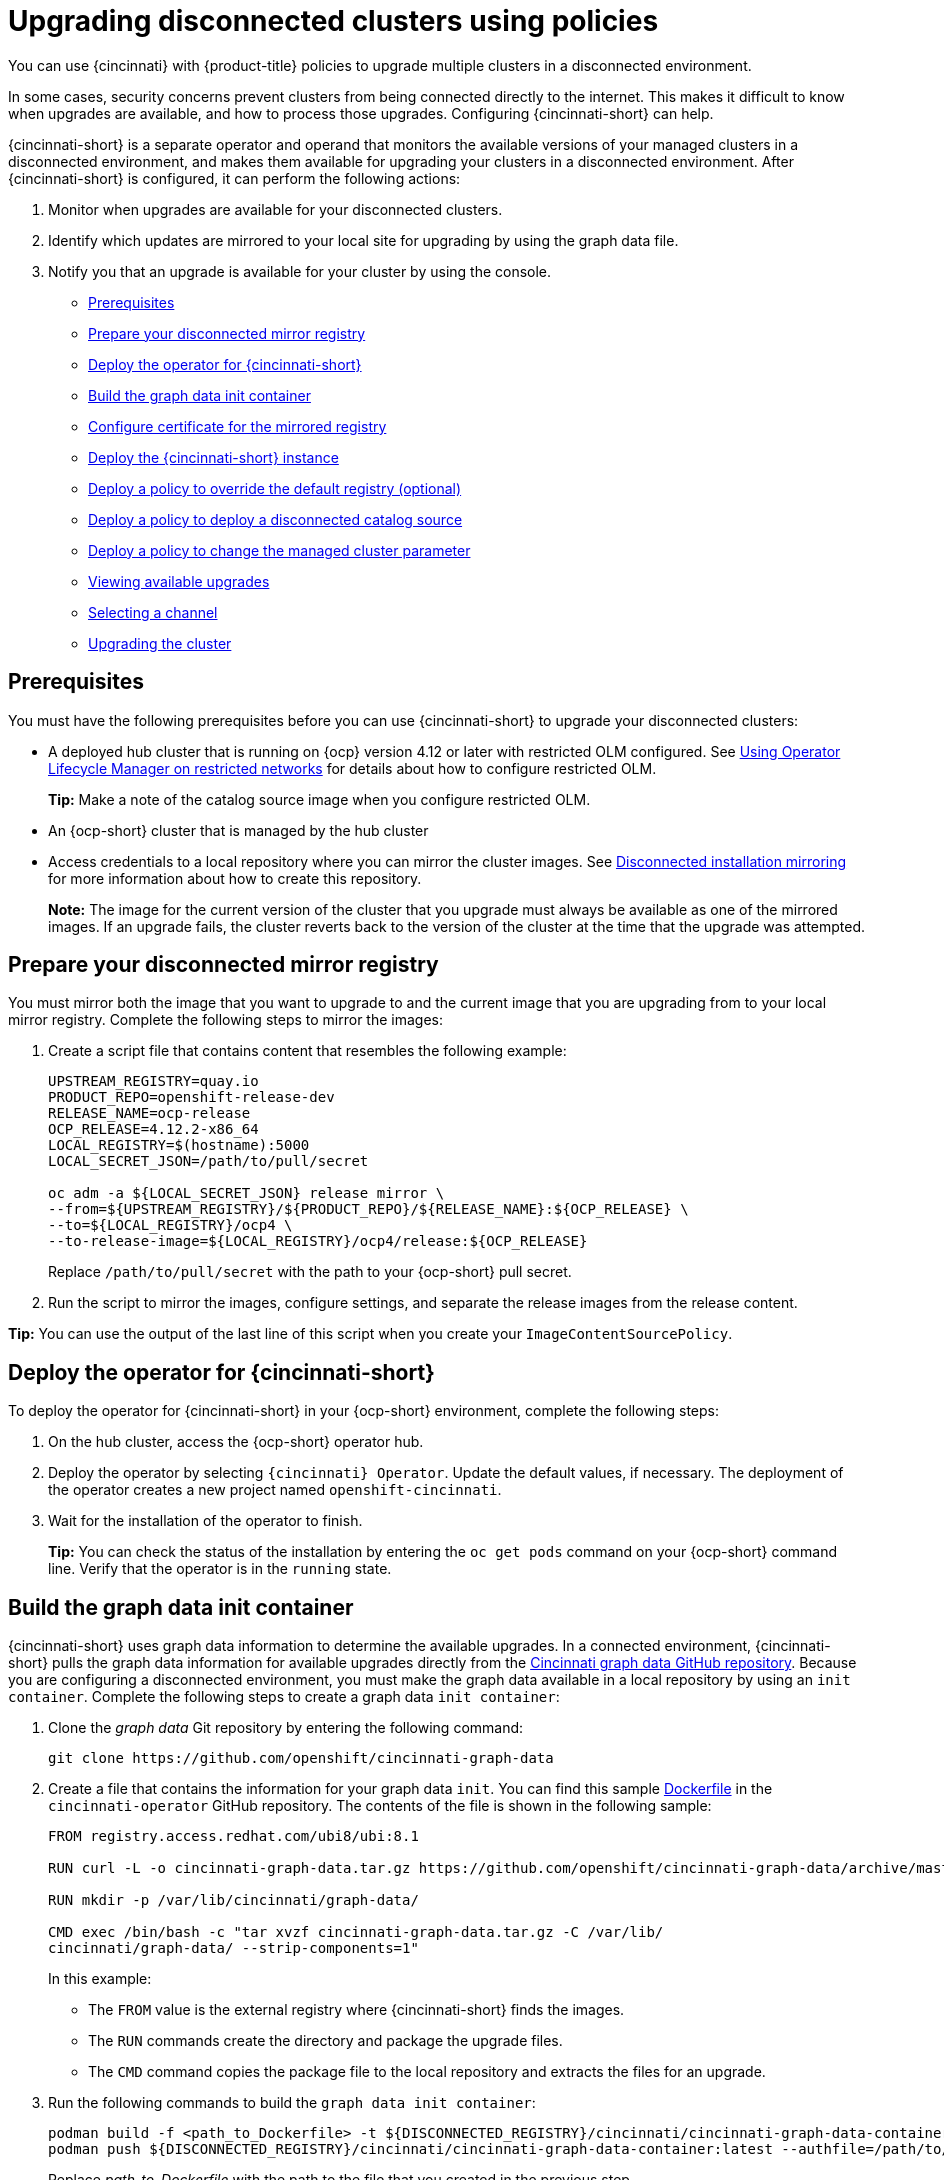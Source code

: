 [#upgrading-disconnected-clusters-policies]
= Upgrading disconnected clusters using policies

You can use {cincinnati} with {product-title} policies to upgrade multiple clusters in a disconnected environment.

In some cases, security concerns prevent clusters from being connected directly to the internet. This makes it difficult to know when upgrades are available, and how to process those upgrades. Configuring {cincinnati-short} can help. 

{cincinnati-short} is a separate operator and operand that monitors the available versions of your managed clusters in a disconnected environment, and makes them available for upgrading your clusters in a disconnected environment. After {cincinnati-short} is configured, it can perform the following actions:

. Monitor when upgrades are available for your disconnected clusters.
. Identify which updates are mirrored to your local site for upgrading by using the graph data file.
. Notify you that an upgrade is available for your cluster by using the console.

* <<cincinnati-prerequisites,Prerequisites>>
* <<prepare-your-disconnected-mirror-registry,Prepare your disconnected mirror registry>>
* <<deploy-the-operator-for-cincinnati,Deploy the operator for {cincinnati-short}>>
* <<build-the-graph-data-init-container,Build the graph data init container>>
* <<configure-certificate-for-the-mirrored-registry,Configure certificate for the mirrored registry>>
* <<deploy-the-cincinnati-instance,Deploy the {cincinnati-short} instance>>
* <<deploy-a-policy-to-override-the-default-registry,Deploy a policy to override the default registry (optional)>>
* <<deploy-a-policy-to-deploy-a-disconnected-catalog-source,Deploy a policy to deploy a disconnected catalog source>>
* <<deploy-a-policy-to-change-the-managed-cluster-parameter,Deploy a policy to change the managed cluster parameter>>
* <<viewing-available-upgrades,Viewing available upgrades>>
* <<selecting-a-channel-discon,Selecting a channel>>
* <<upgrading-the-cluster,Upgrading the cluster>>

[#cincinnati-prerequisites]
== Prerequisites

You must have the following prerequisites before you can use {cincinnati-short} to upgrade your disconnected clusters:

* A deployed hub cluster that is running on {ocp} version 4.12 or later with restricted OLM configured. See link:https://access.redhat.com/documentation/en-us/openshift_container_platform/4.12/html-single/operators/index#olm-restricted-networks[Using Operator Lifecycle Manager on restricted networks] for details about how to configure restricted OLM. 
+
*Tip:* Make a note of the catalog source image when you configure restricted OLM.
* An {ocp-short} cluster that is managed by the hub cluster
* Access credentials to a local repository where you can mirror the cluster images. See link:https://access.redhat.com/documentation/en-us/openshift_container_platform/4.12/html/installing/disconnected-installation-mirroring[Disconnected installation mirroring] for more information about how to create this repository.
+
*Note:* The image for the current version of the cluster that you upgrade must always be available as one of the mirrored images. If an upgrade fails, the cluster reverts back to the version of the cluster at the time that the upgrade was attempted.

[#prepare-your-disconnected-mirror-registry]
== Prepare your disconnected mirror registry

You must mirror both the image that you want to upgrade to and the current image that you are upgrading from to your local mirror registry. Complete the following steps to mirror the images:

. Create a script file that contains content that resembles the following example:
+
----
UPSTREAM_REGISTRY=quay.io
PRODUCT_REPO=openshift-release-dev
RELEASE_NAME=ocp-release
OCP_RELEASE=4.12.2-x86_64
LOCAL_REGISTRY=$(hostname):5000
LOCAL_SECRET_JSON=/path/to/pull/secret

oc adm -a ${LOCAL_SECRET_JSON} release mirror \
--from=${UPSTREAM_REGISTRY}/${PRODUCT_REPO}/${RELEASE_NAME}:${OCP_RELEASE} \
--to=${LOCAL_REGISTRY}/ocp4 \
--to-release-image=${LOCAL_REGISTRY}/ocp4/release:${OCP_RELEASE}
----
+
Replace `/path/to/pull/secret` with the path to your {ocp-short} pull secret.

. Run the script to mirror the images, configure settings, and separate the release images from the release content.

*Tip:* You can use the output of the last line of this script when you create your `ImageContentSourcePolicy`.

[#deploy-the-operator-for-cincinnati]
== Deploy the operator for {cincinnati-short}

To deploy the operator for {cincinnati-short} in your {ocp-short} environment, complete the following steps:

. On the hub cluster, access the {ocp-short} operator hub. 
. Deploy the operator by selecting `{cincinnati} Operator`. Update the default values, if necessary. The deployment of the operator creates a new project named `openshift-cincinnati`.
. Wait for the installation of the operator to finish. 
+
*Tip:* You can check the status of the installation by entering the `oc get pods` command on your {ocp-short} command line. Verify that the operator is in the `running` state.

[#build-the-graph-data-init-container]
== Build the graph data init container

{cincinnati-short} uses graph data information to determine the available upgrades. In a connected environment, {cincinnati-short} pulls the graph data information for available upgrades directly from the link:https://github.com/openshift/cincinnati-graph-data[Cincinnati graph data GitHub repository]. Because you are configuring a disconnected environment, you must make the graph data available in a local repository by using an `init container`. Complete the following steps to create a graph data `init container`:

. Clone the _graph data_ Git repository by entering the following command:
+
----
git clone https://github.com/openshift/cincinnati-graph-data
----

. Create a file that contains the information for your graph data `init`. You can find this sample link:https://github.com/openshift/cincinnati-operator/blob/master/dev/Dockerfile[Dockerfile] in the `cincinnati-operator` GitHub repository. The contents of the file is shown in the following sample:
+
----
FROM registry.access.redhat.com/ubi8/ubi:8.1

RUN curl -L -o cincinnati-graph-data.tar.gz https://github.com/openshift/cincinnati-graph-data/archive/master.tar.gz

RUN mkdir -p /var/lib/cincinnati/graph-data/

CMD exec /bin/bash -c "tar xvzf cincinnati-graph-data.tar.gz -C /var/lib/
cincinnati/graph-data/ --strip-components=1"  
----
+
In this example:
+
* The `FROM` value is the external registry where {cincinnati-short} finds the images.

* The `RUN` commands create the directory and package the upgrade files. 

* The `CMD` command copies the package file to the local repository and extracts the files for an upgrade.

. Run the following commands to build the `graph data init container`:
+
----
podman build -f <path_to_Dockerfile> -t ${DISCONNECTED_REGISTRY}/cincinnati/cincinnati-graph-data-container:latest
podman push ${DISCONNECTED_REGISTRY}/cincinnati/cincinnati-graph-data-container:latest --authfile=/path/to/pull_secret.json
----
+
Replace _path_to_Dockerfile_ with the path to the file that you created in the previous step.
+
Replace _${DISCONNECTED_REGISTRY}/cincinnati/cincinnati-graph-data-container_ with the path to your local graph data init container.
+
Replace _/path/to/pull_secret_ with the path to your pull secret file.
+
*Note:* You can also replace `podman` in the commands with `docker`, if you don't have `podman` installed.

[#configure-certificate-for-the-mirrored-registry]
== Configure certificate for the mirrored registry 

If you are using a secure external container registry to store your mirrored {ocp-short} release images, {cincinnati-short} requires access to this registry to build an upgrade graph. Complete the following steps to configure your CA certificate to work with the {cincinnati-short} pod:

. Find the {ocp-short} external registry API, which is located in `image.config.openshift.io`. This is where the external registry CA certificate is stored.  
+
See link:https://docs.openshift.com/container-platform/4.12/registry/configuring-registry-operator.html#images-configuration-cas_configuring-registry-operator[Configuring additional trust stores for image registry access] in the {ocp-short} documentation for more information.

. Create a ConfigMap in the `openshift-config` namespace. 

. Add your CA certificate under the key `updateservice-registry`. {cincinnati-short} uses this setting to locate your certificate:
+
[source,yaml]
----
apiVersion: v1
kind: ConfigMap
metadata:
  name: trusted-ca
data:
  updateservice-registry: |
    -----BEGIN CERTIFICATE-----
    ...
    -----END CERTIFICATE-----
----

. Edit the `cluster` resource in the `image.config.openshift.io` API to set the `additionalTrustedCA` field to the name of the ConfigMap that you created.
+
----
oc patch image.config.openshift.io cluster -p '{"spec":{"additionalTrustedCA":{"name":"trusted-ca"}}}' --type merge
----
+
Replace `_trusted-ca_` with the path to your new ConfigMap.

The {cincinnati-short} Operator watches the `image.config.openshift.io` API and the
ConfigMap you created in the `openshift-config` namespace for changes, then
restart the deployment if the CA cert has changed.

[#deploy-the-cincinnati-instance]
== Deploy the {cincinnati-short} instance

When you finish deploying the {cincinnati-short} instance on your hub cluster, this instance is located where the images for the cluster upgrades are mirrored and made available to the disconnected managed cluster. Complete the following steps to deploy the instance:

. If you do not want to use the default namespace of the operator, which is `openshift-cincinnati`, create a namespace for your {cincinnati-short} instance:
.. In the {ocp-short} hub cluster console navigation menu, select *Administration* > *Namespaces*.
.. Select *Create Namespace*.
.. Add the name of your namespace, and any other information for your namespace.
.. Select *Create* to create the namespace.
. In the _Installed Operators_ section of the {ocp-short} console, select *{cincinnati} Operator*.
. Select *Create Instance* in the menu.
. Paste the contents from your {cincinnati-short} instance. Your YAML instance might resemble the following manifest:
+
[source,yaml]
----
apiVersion: cincinnati.openshift.io/v1beta2
kind: Cincinnati
metadata:
  name: openshift-update-service-instance
  namespace: openshift-cincinnati
spec:
  registry: <registry_host_name>:<port> <1>
  replicas: 1
  repository: ${LOCAL_REGISTRY}/ocp4/release
  graphDataImage: '<host_name>:<port>/cincinnati-graph-data-container' <2>
----
+
<1> Replace the `spec.registry` value with the path to your local disconnected registry for your images.
+
<2> Replace the `spec.graphDataImage` value with the path to your graph data init container. This is the same value that you used when you ran the `podman push` command to push your graph data init container.
. Select *Create* to create the instance. 
. From the hub cluster CLI, enter the `oc get pods` command to view the status of the instance creation. It might take a while, but the process is complete when the result of the command shows that the instance and the operator are running.

[#deploy-a-policy-to-override-the-default-registry]
== Deploy a policy to override the default registry (optional)

*Note:* The steps in this section only apply if you have mirrored your releases into your mirrored registry. *Deprecated:* `PlacementRule`

{ocp-short} has a default image registry value that specifies where it finds the upgrade packages. In a disconnected environment, you can create a policy to replace that value with the path to your local image registry where you mirrored your release images. 

For these steps, the policy is named _policy-mirror_. Complete the following steps to create the policy:

. Log in to the {ocp-short} environment of your hub cluster.

. From the console, select *Governance* > *Create policy*.

. Set the *YAML* switch to _On_ to view the YAML version of the policy.

. Delete all of the content in the YAML code. 

. Paste the following YAML content into the window to create a custom policy:
+
[source,yaml]
----
apiVersion: policy.open-cluster-management.io/v1
kind: Policy
metadata:
  name: policy-mirror
  namespace: default
spec:
  disabled: false
  remediationAction: enforce
  policy-templates:
    - objectDefinition: 
        apiVersion: policy.open-cluster-management.io/v1
        kind: ConfigurationPolicy
        metadata:
          name: policy-image-content-source-policy
        spec:
          object-templates:
            - complianceType: musthave
              objectDefinition:
                apiVersion: operator.openshift.io/v1alpha1
                kind: ImageContentSourcePolicy
                metadata:
                  name: <your-local-mirror-name>
                spec:
                  repositoryDigestMirrors:
                    - mirrors:
                        - <your-registry> <1>
                      source: registry.redhat.io
---
apiVersion: policy.open-cluster-management.io/v1
kind: PlacementBinding
metadata:
  name: binding-policy-mirror
  namespace: default
placementRef:
  name: placement-policy-mirror
  kind: PlacementRule
  apiGroup: apps.open-cluster-management.io
subjects:
- name: policy-mirror
  kind: Policy
  apiGroup: policy.open-cluster-management.io
---
apiVersion: apps.open-cluster-management.io/v1
kind: PlacementRule
metadata:
  name: placement-policy-mirror
  namespace: default
spec:
  clusterConditions:
  - status: "True"
    type: ManagedClusterConditionAvailable
  clusterSelector:
    matchExpressions:
      []  # selects all clusters if not specified
----
+
<1> Replace `your-registry` with the path to your local mirror repository. You can find your path to your local mirror by entering the `oc adm release mirror` command.

. Select *Enforce if supported*.
. Select *Create* to create the policy. 

[#deploy-a-policy-to-deploy-a-disconnected-catalog-source]
== Deploy a policy to deploy a disconnected catalog source

Push the _Catalogsource_ policy to the managed cluster to change the default location from a connected location to your disconnected local registry. 

. In the console menu, select *Governance* > *Create policy*.

. Set the `YAML` switch to _On_ to view the YAML version of the policy.

. Delete all of the content in the `YAML` code. 

. Paste the following `YAML` content into the window to create a custom policy:
+
[source,yaml]
----
apiVersion: policy.open-cluster-management.io/v1
kind: Policy
metadata:
  name: policy-catalog
  namespace: default
spec:
  disabled: false
  remediationAction: enforce
  policy-templates:
    - objectDefinition:
        apiVersion: policy.open-cluster-management.io/v1
        kind: ConfigurationPolicy
        metadata:
          name: policy-catalog
        spec:
          object-templates:
            - complianceType: musthave
              objectDefinition:
                apiVersion: config.openshift.io/v1
                kind: OperatorHub
                metadata:
                  name: cluster
                spec:
                  disableAllDefaultSources: true
            - complianceType: musthave
              objectDefinition:
                apiVersion: operators.coreos.com/v1alpha1
                kind: CatalogSource
                metadata:
                  name: my-operator-catalog
                  namespace: openshift-marketplace
                spec:
                  sourceType: grpc
                  image: '<registry_host_name>:<port>/olm/redhat-operators:v1' <1>
                  displayName: My Operator Catalog
                  publisher: grpc
---
apiVersion: policy.open-cluster-management.io/v1
kind: PlacementBinding
metadata:
  name: binding-policy-catalog
  namespace: default
placementRef:
  name: placement-policy-catalog
  kind: PlacementRule
  apiGroup: apps.open-cluster-management.io
subjects:
- name: policy-catalog
  kind: Policy
  apiGroup: policy.open-cluster-management.io
---
apiVersion: apps.open-cluster-management.io/v1
kind: PlacementRule
metadata:
  name: placement-policy-catalog
  namespace: default
spec:
  clusterConditions:
  - status: "True"
    type: ManagedClusterConditionAvailable
  clusterSelector:
    matchExpressions:
      []  # selects all clusters if not specified
----
+
<1> Replace the value of `spec.image` with the path to your local restricted catalog source image.

. Select *Enforce if supported*.

. Select *Create* to create the policy.

[#deploy-a-policy-to-change-the-managed-cluster-parameter]
== Deploy a policy to change the managed cluster parameter

Push the _ClusterVersion_ policy to the managed cluster to change the default location where it retrieves its upgrades. 

. From the managed cluster, confirm that the _ClusterVersion_ upstream parameter is currently the default public {cincinnati-short} operand by entering the following command:
+
----
oc get clusterversion -o yaml
----
+
The returned content might resemble the following content:
+
[source,yaml]
----
apiVersion: v1
items:
- apiVersion: config.openshift.io/v1
  kind: ClusterVersion
[..]
  spec:
    channel: stable-4.4
    upstream: https://api.openshift.com/api/upgrades_info/v1/graph
----

. From the hub cluster, identify the route URL to the {cincinnati-short} operand by entering the following command: `oc get routes`. Note this value for later steps.

. In the hub cluster console menu, select *Governance* > *Create a policy*.
. Set the `YAML` switch to _On_ to view the YAML version of the policy.
. Delete all of the content in the `YAML` code. 
. Paste the following `YAML` content into the window to create a custom policy:
+
[source,yaml]
----
apiVersion: policy.open-cluster-management.io/v1
kind: Policy
metadata:
  name: policy-cluster-version
  namespace: default
  annotations:
    policy.open-cluster-management.io/standards: null
    policy.open-cluster-management.io/categories: null
    policy.open-cluster-management.io/controls: null
spec:
  disabled: false
  remediationAction: enforce
  policy-templates:
    - objectDefinition:
        apiVersion: policy.open-cluster-management.io/v1
        kind: ConfigurationPolicy
        metadata:
          name: policy-cluster-version
        spec:
          object-templates:
            - complianceType: musthave
              objectDefinition:
                apiVersion: config.openshift.io/v1
                kind: ClusterVersion
                metadata:
                  name: version
                spec:
                  channel: stable-4.4
                  upstream: >-
                    https://example-cincinnati-policy-engine-uri/api/upgrades_info/v1/graph <1>

---
apiVersion: policy.open-cluster-management.io/v1
kind: PlacementBinding
metadata:
  name: binding-policy-cluster-version
  namespace: default
placementRef:
  name: placement-policy-cluster-version
  kind: PlacementRule
  apiGroup: apps.open-cluster-management.io
subjects:
- name: policy-cluster-version
  kind: Policy
  apiGroup: policy.open-cluster-management.io
---
apiVersion: apps.open-cluster-management.io/v1
kind: PlacementRule
metadata:
  name: placement-policy-cluster-version
  namespace: default
spec:
  clusterConditions:
  - status: "True"
    type: ManagedClusterConditionAvailable
  clusterSelector:
    matchExpressions:
      []  # selects all clusters if not specified 
----
+
<1> Replace the value of `objectDefinition.spec.upstream` with the path to your hub cluster {cincinnati-short} operand. 
+
You can complete the following steps to determine the path to the operand:
+
.. Run the `oc get get routes -A` command on the hub cluster.
.. Find the route to `cincinnati`.
 +
 The path to the operand is the value in the `HOST/PORT` field.

. Select *Enforce if supported*. 

. Select *Create* to create the policy.

. In the managed cluster CLI, confirm that the upstream parameter in the `ClusterVersion` is updated with the local hub cluster {cincinnati-short} URL by entering: 
+
----
oc get clusterversion -o yaml
----
+
Verify that the results resemble the following content:
+
[source,yaml]
----
apiVersion: v1
items:
- apiVersion: config.openshift.io/v1
  kind: ClusterVersion
[..]
  spec:
    channel: stable-4.4
    upstream: https://<hub-cincinnati-uri>/api/upgrades_info/v1/graph
----

[#viewing-available-upgrades]
== Viewing available upgrades

You can view a list of available upgrades for your managed cluster by completing the following steps:

. Log in to your {mce} console.
. In the navigation menu, select *Infrastructure* > *Clusters*.
. Select a cluster that is in the _Ready_ state.
. From the *Actions* menu, select *Upgrade cluster*. 
. Verify that the optional upgrade paths are available. 
+
*Note:* No available upgrade versions are shown if the current version is not mirrored into the local image repository.  

[#selecting-a-channel-discon]
== Selecting a channel

You can use the {product-title-short} console to select a channel for your cluster upgrades on {ocp-short} version 4.6 or later. Those versions must be available on the mirror registry. Complete the steps in link:../clusters/install_upgrade/upgrade_cluster.adoc#selecting-a-channel[Selecting a channel] to specify a channel for your upgrades. 

[#upgrading-the-cluster]
== Upgrading the cluster

After configuring the disconnected registry, {product-title-short} and {cincinnati-short} use the disconnected registry to determine if upgrades are available. If no available upgrades are displayed, make sure that you have the release image of the current level of the cluster and at least one later level mirrored in the local repository. If the release image for the current version of the cluster is not available, no upgrades are available.

Complete the following steps to upgrade:

. In the console, select *Infrastructure* > *Clusters*.

. Find the cluster that you want to determine if there is an available upgrade. 

. If there is an upgrade available, the *Distribution version* column for the cluster indicates that there is an upgrade available. 

. Select the _Options_ menu for the cluster, and select *Upgrade cluster*.

. Select the target version for the upgrade, and select *Upgrade*. 

The managed cluster is updated to the selected version. 

If your cluster upgrade fails, the Operator generally retries the upgrade a few times, stops, and reports the status of the failing component. In some cases, the upgrade process  continues to cycle through attempts to complete the process. Rolling your cluster back to a previous version following a failed upgrade is not supported. Contact Red Hat support for assistance if your cluster upgrade fails.
